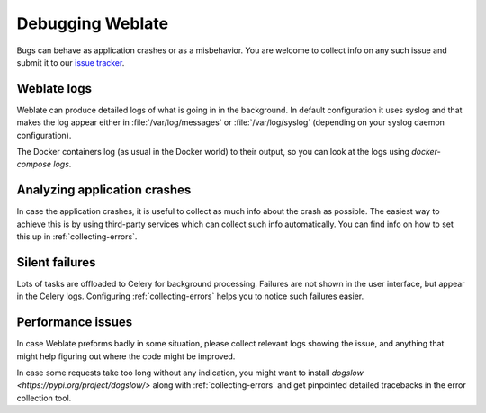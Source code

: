 Debugging Weblate
=================

Bugs can behave as application crashes or as a misbehavior.
You are welcome to collect info on any such issue and submit it to our `issue tracker
<https://github.com/WeblateOrg/weblate/issues>`_.

Weblate logs
------------

Weblate can produce detailed logs of what is going in in the background. In
default configuration it uses syslog and that makes the log appear either in
:file:`/var/log/messages` or :file:`/var/log/syslog` (depending on your syslog
daemon configuration).

The Docker containers log (as usual in the Docker world) to their output, so
you can look at the logs using `docker-compose logs`.

.. seealso::

   :ref:`sample-configuration` contains :setting:`django:LOGGING` configuration.

Analyzing application crashes
-----------------------------

In case the application crashes, it is useful to collect as much info about
the crash as possible. The easiest way to achieve this is by using third-party
services which can collect such info automatically. You can find
info on how to set this up in :ref:`collecting-errors`.

Silent failures
---------------

Lots of tasks are offloaded to Celery for background processing.
Failures are not shown in the user interface, but appear in the Celery
logs. Configuring :ref:`collecting-errors` helps you to notice such
failures easier.

Performance issues
------------------

In case Weblate preforms badly in some situation, please collect relevant logs
showing the issue, and anything that might help figuring out where the code might be
improved.

In case some requests take too long without any indication, you might
want to install `dogslow <https://pypi.org/project/dogslow/>` along with
:ref:`collecting-errors` and get pinpointed detailed tracebacks in
the error collection tool.
